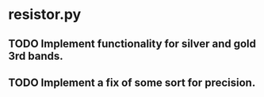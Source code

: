* resistor.py
** TODO Implement functionality for silver and gold 3rd bands.  
** TODO Implement a fix of some sort for precision. 
